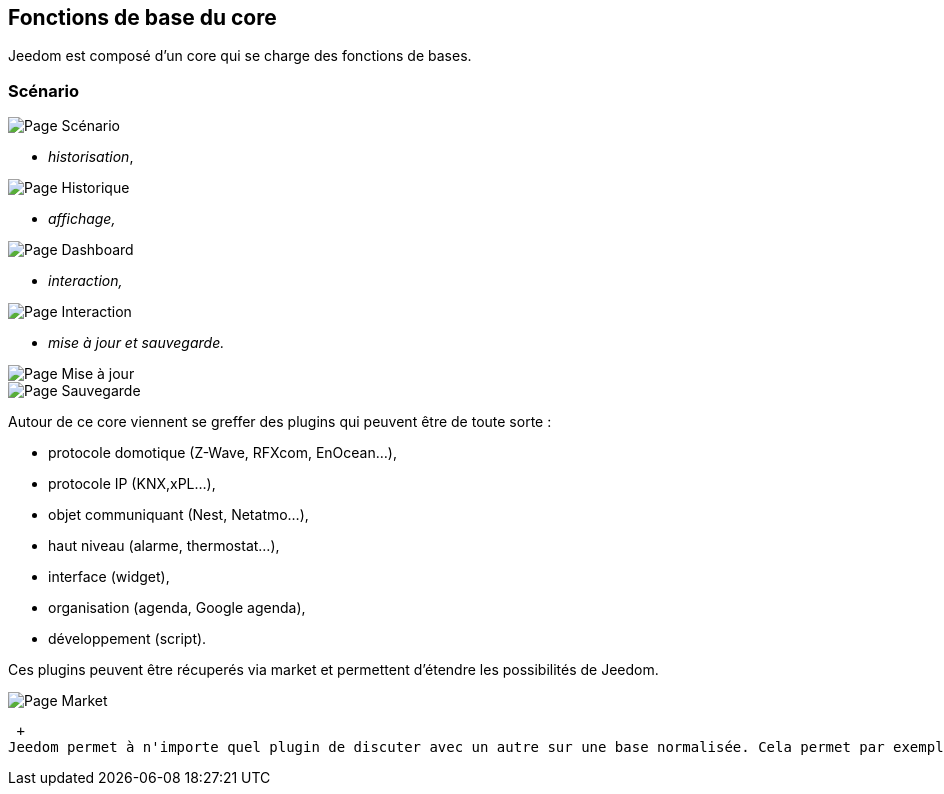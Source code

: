 == Fonctions de base du core
Jeedom est composé d'un core qui se charge des fonctions de bases.

=== Scénario

image::../images/doc-presentation-scenario.png[Page Scénario]

** _historisation_,

image::../images/doc-presentation-historique.png[Page Historique]

** _affichage,_

image::../images/doc-presentation-affichage.png[Page Dashboard]

** _interaction,_

image::../images/doc-presentation-interaction.png[Page Interaction]

** _mise à jour et sauvegarde._

image::../images/doc-presentation-maj.png[Page Mise à jour]

image::../images/doc-presentation-sauvegarde.png[Page Sauvegarde]


Autour de ce core viennent se greffer des plugins qui peuvent être de toute sorte :

- protocole domotique (Z-Wave, RFXcom, EnOcean...),
- protocole IP (KNX,xPL...),
- objet communiquant (Nest, Netatmo...),
- haut niveau (alarme, thermostat...),
- interface (widget),
- organisation (agenda, Google agenda),
- développement (script).

Ces plugins peuvent être récuperés via market et permettent d'étendre les possibilités de Jeedom.

image::../images/doc-presentation-market.png[Page Market]
 +
Jeedom permet à n'importe quel plugin de discuter avec un autre sur une base normalisée. Cela permet par exemple d'utiliser les plugins thermostat ou alarme avec n'importe quel protocole domotique ou même un plugin IP ou objet communiquant...
